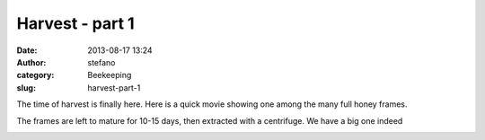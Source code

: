 Harvest - part 1
################
:date: 2013-08-17 13:24
:author: stefano
:category: Beekeeping
:slug: harvest-part-1

The time of harvest is finally here. Here is a quick movie showing one
among the many full honey frames.

.. youtube:: 0i4I6Z34WXU 
   :width: 600
   :align: center

The frames are left to mature for 10-15 days, then extracted with a
centrifuge. We have a big one indeed

.. image:: http://gaia.forthescience.org/blog/wp-content/uploads/2013/08/IMG_3644.jpg
   :align: center
   :width: 600px
   :alt: image
